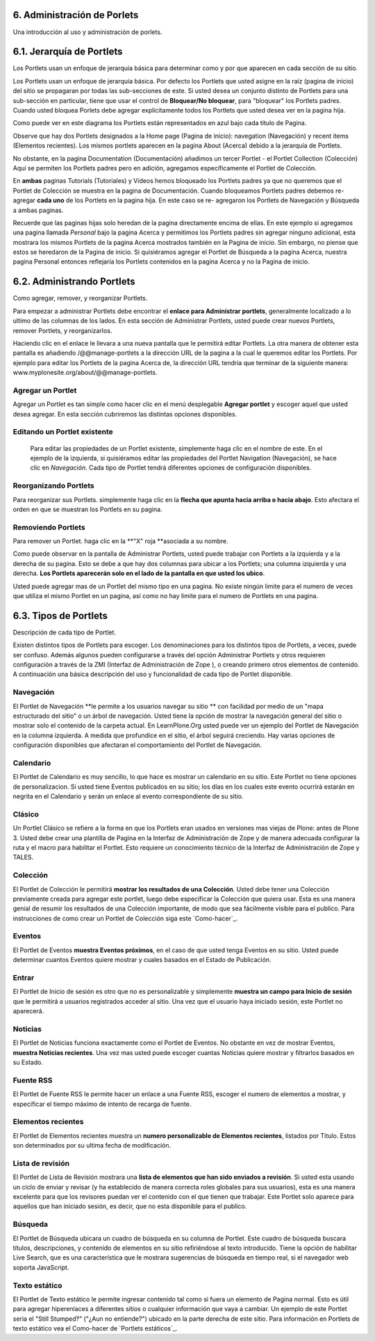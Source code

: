 6. Administración de Porlets
============================

Una introducción al uso y administración de porlets.


6.1. Jerarquía de Portlets
==========================

Los Portlets usan un enfoque de jerarquía básica para determinar como y por
que aparecen en cada sección de su sitio.

.. image:: plone-3-user-manual_archivos/portlet_block.GIF
    :alt: portlet_block.gif
Los Portlets usan un enfoque de jerarquía básica. Por defecto los Portlets
que usted asigne en la raíz (pagina de inicio) del sitio se propagaran por
todas las sub-secciones de este. Si usted desea un conjunto distinto de
Portlets para una sub-sección en particular, tiene que usar el control de
**Bloquear/No bloquear**, para "bloquear" los Portlets padres. Cuando usted
bloquea Porlets debe agregar explícitamente todos los Portlets que usted
desea ver en la pagina hija.

.. image:: plone-3-user-manual_archivos/image_preview_012.png
    :alt: hierarchy.gif
Como puede ver en este diagrama los Portlets están representados en azul bajo
cada titulo de Pagina.

Observe que hay dos Portlets designados a la Home page (Pagina de inicio):
navegation (Navegación) y recent items (Elementos recientes). Los mismos
portlets aparecen en la pagina About (Acerca) debido a la jerarquía de
Portlets.

No obstante, en la pagina Documentation (Documentación) añadimos un tercer
Portlet - el Portlet Collection (Colección) Aquí se permiten los Portlets
padres pero en adición, agregamos específicamente el Portlet de Colección.

En **ambas** paginas Tutorials (Tutoriales) y Vídeos hemos bloqueado los
Portlets padres ya que no queremos que el Portlet de Colección se muestra en
la pagina de Documentación. Cuando bloqueamos Portlets padres debemos re-
agregar **cada uno** de los Portlets en la pagina hija. En este caso se re-
agregaron los Portlets de Navegación y Búsqueda a ambas paginas.

Recuerde que las paginas hijas solo heredan de la pagina directamente encima
de ellas. En este ejemplo si agregamos una pagina llamada *Personal* bajo la
pagina Acerca y permitimos los Portlets padres sin agregar ninguno adicional,
esta mostrara los mismos Portlets de la pagina Acerca mostrados también en la
Pagina de inicio. Sin embargo, no piense que estos se heredaron de la Pagina
de inicio. Si quisiéramos agregar el Portlet de Búsqueda a la pagina Acerca,
nuestra pagina Personal entonces reflejaría los Portlets contenidos en la
pagina Acerca y no la Pagina de inicio.


6.2. Administrando Portlets
===========================

Como agregar, remover, y reorganizar Portlets.

Para empezar a administrar Portlets debe encontrar el **enlace para
Administrar portlets**, generalmente localizado a lo ultimo de las columnas
de los lados. En esta sección de Administrar Portlets, usted puede crear
nuevos Portlets, remover Portlets, y reorganizarlos.

.. image:: plone-3-user-manual_archivos/portlet_managelink.GIF
    :alt: portlet_managelink.gif
Haciendo clic en el enlace le llevara a una nueva pantalla que le permitirá
editar Portlets. La otra manera de obtener esta pantalla es añadiendo
/@@manage-portlets a la dirección URL de la pagina a la cual le queremos
editar los Portlets. Por ejemplo para editar los Portlets de la pagina Acerca
de, la dirección URL tendría que terminar de la siguiente manera:
www.myplonesite.org/about/@@manage-portlets.


.. image:: plone-3-user-manual_archivos/image_preview_011.png
    :alt: portlet_manage.gif

Agregar un Portlet
~~~~~~~~~~~~~~~~~~

Agregar un Portlet es tan simple como hacer clic en el menú desplegable
**Agregar portlet** y escoger aquel que usted desea agregar. En esta sección
cubriremos las distintas opciones disponibles.


Editando un Portlet existente
~~~~~~~~~~~~~~~~~~~~~~~~~~~~~

 Para editar las propiedades de un Portlet existente, simplemente haga clic
 en el nombre de este. En el ejemplo de la izquierda, si quisiéramos editar
 las propiedades del Portlet Navigation (Navegación), se hace clic en
 *Navegación*. Cada tipo de Portlet tendrá diferentes opciones de
 configuración disponibles.


Reorganizando Portlets
~~~~~~~~~~~~~~~~~~~~~~

Para reorganizar sus Portlets. simplemente haga clic en la **flecha que
apunta hacia arriba o hacia abajo**. Esto afectara el orden en que se
muestran los Portlets en su pagina.


Removiendo Portlets
~~~~~~~~~~~~~~~~~~~

Para remover un Portlet. haga clic en la **"X" roja **asociada a su nombre.


Como puede observar en la pantalla de Administrar Portlets, usted puede
trabajar con Portlets a la izquierda y a la derecha de su pagina. Esto se
debe a que hay dos columnas para ubicar a los Portlets; una columna izquierda
y una derecha. **Los Portlets aparecerán solo en el lado de la pantalla en
que usted los ubico**.

Usted puede agregar mas de un Portlet del mismo tipo en una pagina. No existe
ningún limite para el numero de veces que utiliza el mismo Portlet en un
pagina, así como no hay limite para el numero de Portlets en una pagina.


6.3. Tipos de Portlets
======================

Descripción de cada tipo de Portlet.

Existen distintos tipos de Portlets para escoger. Los denominaciones para los
distintos tipos de Portlets, a veces, puede ser confuso. Además algunos
pueden configurarse a través del opción Administrar Portlets y otros
requieren configuración a través de la ZMI (Interfaz de Administración de
Zope ), o creando primero otros elementos de contenido. A continuación una
básica descripción del uso y funcionalidad de cada tipo de Portlet
disponible.


Navegación
~~~~~~~~~~

El Portlet de Navegación **le permite a los usuarios navegar su sitio ** con
facilidad por medio de un "mapa estructurado del sitio" o un árbol de
navegación. Usted tiene la opción de mostrar la navegación general del sitio
o mostrar solo el contenido de la carpeta actual. En LearnPlone.Org usted
puede ver un ejemplo del Portlet de Navegación en la columna izquierda. A
medida que profundice en el sitio, el árbol seguirá creciendo. Hay varias
opciones de configuración disponibles que afectaran el comportamiento del
Portlet de Navegación.


Calendario
~~~~~~~~~~

El Portlet de Calendario es muy sencillo, lo que hace es mostrar un
calendario en su sitio. Este Portlet no tiene opciones de personalizacion. Si
usted tiene Eventos publicados en su sitio; los días en los cuales este
evento ocurrirá estarán en negrita en el Calendario y serán un enlace al
evento correspondiente de su sitio.


Clásico
~~~~~~

Un Portlet Clásico se refiere a la forma en que los Portlets eran usados en
versiones mas viejas de Plone: antes de Plone 3. Usted debe crear una
plantilla de Pagina en la Interfaz de Administración de Zope y de manera
adecuada configurar la ruta y el macro para habilitar el Portlet. Esto
requiere un conocimiento técnico de la Interfaz de Administración de Zope y
TALES.

Colección
~~~~~~~~~

El Portlet de Colección le permitirá **mostrar los resultados de una
Colección**. Usted debe tener una Colección previamente creada para agregar
este portlet, luego debe especificar la Colección que quiera usar. Esta es
una manera genial de resumir los resultados de una Colección importante, de
modo que sea fácilmente visible para el publico. Para instrucciones de como
crear un Portlet de Colección siga este `Como-hacer`_.

Eventos
~~~~~~~

El Portlet de Eventos **muestra Eventos próximos**, en el caso de que usted
tenga Eventos en su sitio. Usted puede determinar cuantos Eventos quiere
mostrar y cuales basados en el Estado de Publicación.


Entrar
~~~~~~

El Portlet de Inicio de sesión es otro que no es personalizable y simplemente
**muestra un campo para Inicio de sesión** que le permitirá a usuarios
registrados acceder al sitio. Una vez que el usuario haya iniciado sesión,
este Portlet no aparecerá.


Noticias
~~~~~~~~

El Portlet de Noticias funciona exactamente como el Portlet de Eventos. No
obstante en vez de mostrar Eventos, **muestra Noticias recientes**. Una vez
mas usted puede escoger cuantas Noticias quiere mostrar y filtrarlos basados
en su Estado.


Fuente RSS
~~~~~~~~~~

El Portlet de Fuente RSS le permite hacer un enlace a una Fuente RSS, escoger
el numero de elementos a mostrar, y especificar el tiempo máximo de intento
de recarga de fuente.


Elementos recientes
~~~~~~~~~~~~~~~~~~~

El Portlet de Elementos recientes muestra un **numero personalizable de
Elementos recientes**, listados por Titulo. Estos son determinados por su
ultima fecha de modificación.


Lista de revisión
~~~~~~~~~~~~~~~~~

El Portlet de Lista de Revisión mostrara una **lista de elementos que han
sido enviados a revisión**. Si usted esta usando un ciclo de enviar y revisar
(y ha establecido de manera correcta roles globales para sus usuarios), esta
es una manera excelente para que los revisores puedan ver el contenido con el
que tienen que trabajar. Este Portlet solo aparece para aquellos que han
iniciado sesión, es decir, que no esta disponible para el publico.


Búsqueda
~~~~~~~~

El Portlet de Búsqueda ubicara un cuadro de búsqueda en su columna de
Portlet. Este cuadro de búsqueda buscara títulos, descripciones, y contenido
de elementos en su sitio refiriéndose al texto introducido. Tiene la opción
de habilitar Live Search, que es una característica que le mostrara
sugerencias de búsqueda en tiempo real, si el navegador web soporta
JavaScript.


Texto estático
~~~~~~~~~~~~~~

El Portlet de Texto estático le permite ingresar contenido tal como si fuera
un elemento de Pagina normal. Esto es útil para agregar hiperenlaces a
diferentes sitios o cualquier información que vaya a cambiar. Un ejemplo de
este Portlet seria el "Still Stumped?" ("¿Aun no entiende?") ubicado en la
parte derecha de este sitio. Para información en Portlets de texto estático
vea el Como-hacer de `Portlets estáticos`_.

